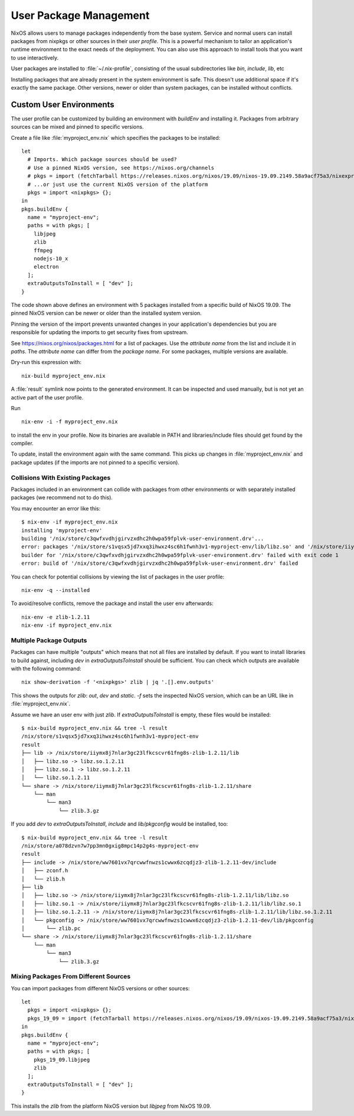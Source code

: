 .. _nixos-user-package-management:

User Package Management
=======================

NixOS allows users to manage packages independently from the base system.
Service and normal users can install packages from nixpkgs or other sources
in their *user profile*. This is a powerful mechanism to tailor an application's
runtime environment to the exact needs of the deployment.
You can also use this approach to install tools that you want to use
interactively.

User packages are installed to :file:`~/.nix-profile`,
consisting of the usual subdirectories like *bin*, *include*, *lib*, etc

Installing packages that are already present in the system environment is safe.
This doesn't use additional space if it's exactly the same package.
Other versions, newer or older than system packages, can be installed without
conflicts.

.. _user_env:

Custom User Environments
------------------------

The user profile can be customized by building an environment with `buildEnv`
and installing it. Packages from arbitrary sources can be mixed and pinned
to specific versions.

.. highlight:: default
   :linenothreshold: 3

Create a file like :file:`myproject_env.nix` which specifies the packages to be installed::

   let
     # Imports. Which package sources should be used?
     # Use a pinned NixOS version, see https://nixos.org/channels
     # pkgs = import (fetchTarball https://releases.nixos.org/nixos/19.09/nixos-19.09.2149.58a9acf75a3/nixexprs.tar.xz) {};
     # ...or just use the current NixOS version of the platform
     pkgs = import <nixpkgs> {};
   in
   pkgs.buildEnv {
     name = "myproject-env";
     paths = with pkgs; [
       libjpeg
       zlib
       ffmpeg
       nodejs-10_x
       electron
     ];
     extraOutputsToInstall = [ "dev" ];
   }

The code shown above defines an environment with 5 packages installed from a specific
build of NixOS 19.09. The pinned NixOS version can be newer or older than the
installed system version.

Pinning the version of the import prevents unwanted changes in your
application's dependencies but you are responsible for updating
the imports to get security fixes from upstream.

See https://nixos.org/nixos/packages.html for a list of packages.
Use the *attribute name* from the list and include it in `paths`.
The *attribute name* can differ from the *package name*.
For some packages, multiple versions are available.

Dry-run this expression with::

   nix-build myproject_env.nix

A :file:`result` symlink now points to the generated environment. It can be
inspected and used manually, but is not yet an active part of the user profile.

Run ::

   nix-env -i -f myproject_env.nix

to install the env in your profile. Now its binaries are available in PATH
and libraries/include files should get found by the compiler.

To update, install the environment again with the same command.
This picks up changes in :file:`myproject_env.nix` and package updates
(if the imports are not pinned to a specific version).

Collisions With Existing Packages
^^^^^^^^^^^^^^^^^^^^^^^^^^^^^^^^^

Packages included in an environment can collide with packages from other environments
or with separately installed packages (we recommend not to do this).

You may encounter an error like this::

  $ nix-env -if myproject_env.nix
  installing 'myproject-env'
  building '/nix/store/c3qwfxvdhjgirvzxdhc2h0wpa59fplvk-user-environment.drv'...
  error: packages '/nix/store/s1vqsx5jd7xxq3ihwxz4sc6h1fwnh3v1-myproject-env/lib/libz.so' and '/nix/store/iiymx8j7nlar3gc23lfkcscvr61fng8s-zlib-1.2.11/lib/libz.so' have the same priority 5; use 'nix-env --set-flag priority NUMBER INSTALLED_PKGNAME' to change the priority of one of the conflicting packages (0 being the highest priority)
  builder for '/nix/store/c3qwfxvdhjgirvzxdhc2h0wpa59fplvk-user-environment.drv' failed with exit code 1
  error: build of '/nix/store/c3qwfxvdhjgirvzxdhc2h0wpa59fplvk-user-environment.drv' failed

You can check for potential collisions by viewing the list of packages in the user profile::

  nix-env -q --installed

To avoid/resolve conflicts, remove the package and install the user env afterwards::

  nix-env -e zlib-1.2.11
  nix-env -if myproject_env.nix

Multiple Package Outputs
^^^^^^^^^^^^^^^^^^^^^^^^

Packages can have multiple "outputs" which means that not all files are
installed by default. If you want to install libraries to build against,
including `dev` in `extraOutputsToInstall` should be sufficient.
You can check which outputs are available with the following command::

   nix show-derivation -f '<nixpkgs>' zlib | jq '.[].env.outputs'

This shows the outputs for `zlib`: `out`, `dev` and `static`. `-f` sets
the inspected NixOS version, which can be an URL like in :file:`myproject_env.nix`.

Assume we have an user env with just `zlib`. If `extraOutputsToInstall`
is empty, these files would be installed::

  $ nix-build myproject_env.nix && tree -l result
  /nix/store/s1vqsx5jd7xxq3ihwxz4sc6h1fwnh3v1-myproject-env
  result
  ├── lib -> /nix/store/iiymx8j7nlar3gc23lfkcscvr61fng8s-zlib-1.2.11/lib
  │   ├── libz.so -> libz.so.1.2.11
  │   ├── libz.so.1 -> libz.so.1.2.11
  │   └── libz.so.1.2.11
  └── share -> /nix/store/iiymx8j7nlar3gc23lfkcscvr61fng8s-zlib-1.2.11/share
      └── man
          └── man3
              └── zlib.3.gz


If you add `dev` to `extraOutputsToInstall`, `include` and `lib/pkgconfig`
would be installed, too::

  $ nix-build myproject_env.nix && tree -l result
  /nix/store/a078dzvn7w7pp3mn0gxig8mpc14p2g4s-myproject-env
  result
  ├── include -> /nix/store/ww7601vx7qrcwwfnwzs1cwwx6zcqdjz3-zlib-1.2.11-dev/include
  │   ├── zconf.h
  │   └── zlib.h
  ├── lib
  │   ├── libz.so -> /nix/store/iiymx8j7nlar3gc23lfkcscvr61fng8s-zlib-1.2.11/lib/libz.so
  │   ├── libz.so.1 -> /nix/store/iiymx8j7nlar3gc23lfkcscvr61fng8s-zlib-1.2.11/lib/libz.so.1
  │   ├── libz.so.1.2.11 -> /nix/store/iiymx8j7nlar3gc23lfkcscvr61fng8s-zlib-1.2.11/lib/libz.so.1.2.11
  │   └── pkgconfig -> /nix/store/ww7601vx7qrcwwfnwzs1cwwx6zcqdjz3-zlib-1.2.11-dev/lib/pkgconfig
  │       └── zlib.pc
  └── share -> /nix/store/iiymx8j7nlar3gc23lfkcscvr61fng8s-zlib-1.2.11/share
      └── man
          └── man3
              └── zlib.3.gz


Mixing Packages From Different Sources
^^^^^^^^^^^^^^^^^^^^^^^^^^^^^^^^^^^^^^

You can import packages from different NixOS versions or other sources::

   let
     pkgs = import <nixpkgs> {};
     pkgs_19_09 = import (fetchTarball https://releases.nixos.org/nixos/19.09/nixos-19.09.2149.58a9acf75a3/nixexprs.tar.xz) {};
   in
   pkgs.buildEnv {
     name = "myproject-env";
     paths = with pkgs; [
       pkgs_19_09.libjpeg
       zlib
     ];
     extraOutputsToInstall = [ "dev" ];
   }

This installs the `zlib` from the platform NixOS version but `libjpeg` from NixOS 19.09.


.. XXX list env vars
.. XXX Custom shell initializaton
.. XXX Fitting the RPATH of 3rd-party binary objects
